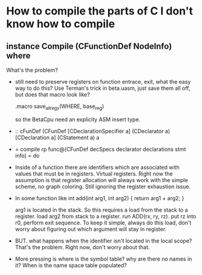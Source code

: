 * How to compile the parts of C I don't know how to compile
** instance Compile (CFunctionDef NodeInfo) where
What's the problem?
- still need to preserve registers on function entrace, exit, what the
  easy way to do this? Use Terman's trick in beta.uasm, just save them
  all off, but does that macro look like?
  
  .macro save_all_regs(WHERE, base_reg) 
  
  so the BetaCpu need an explicity ASM insert type.
  
- :: cFunDef (CFunDef [CDeclarationSpecifier a] (CDeclarator a) [CDeclaration a] (CStatement a) a
- =  compile rp func@(CFunDef decSpecs declarator declarations stmt info) = do

- Inside of a function there are identifiers which are associated with
  values that must be in registers. Virtual registers. Right now the
  assumption is that register allocation will always work with the
  simple scheme, no graph coloring. Still ignoring the register
  exhaustion issue.

- In some function like
  int add(int arg1, int arg2) {
    return arg1 + arg2;
  }

  arg1 is located in the stack. So this requires a load from the stack
  to a register. load arg2 from stack to a register. run ADD(rx, ry,
  rz).  put rz into r0, perform exit sequence.  To keep it simple,
  always do this load, don't worry about figuring out which argument
  will stay in register.
  
- BUT. what happens when the identifier isn't located in the local
  scope? That's the problem.  Right now, don't worry about that.

- More pressing is where is the symbol table? why are there no names
  in it? When is the name space table populated?

